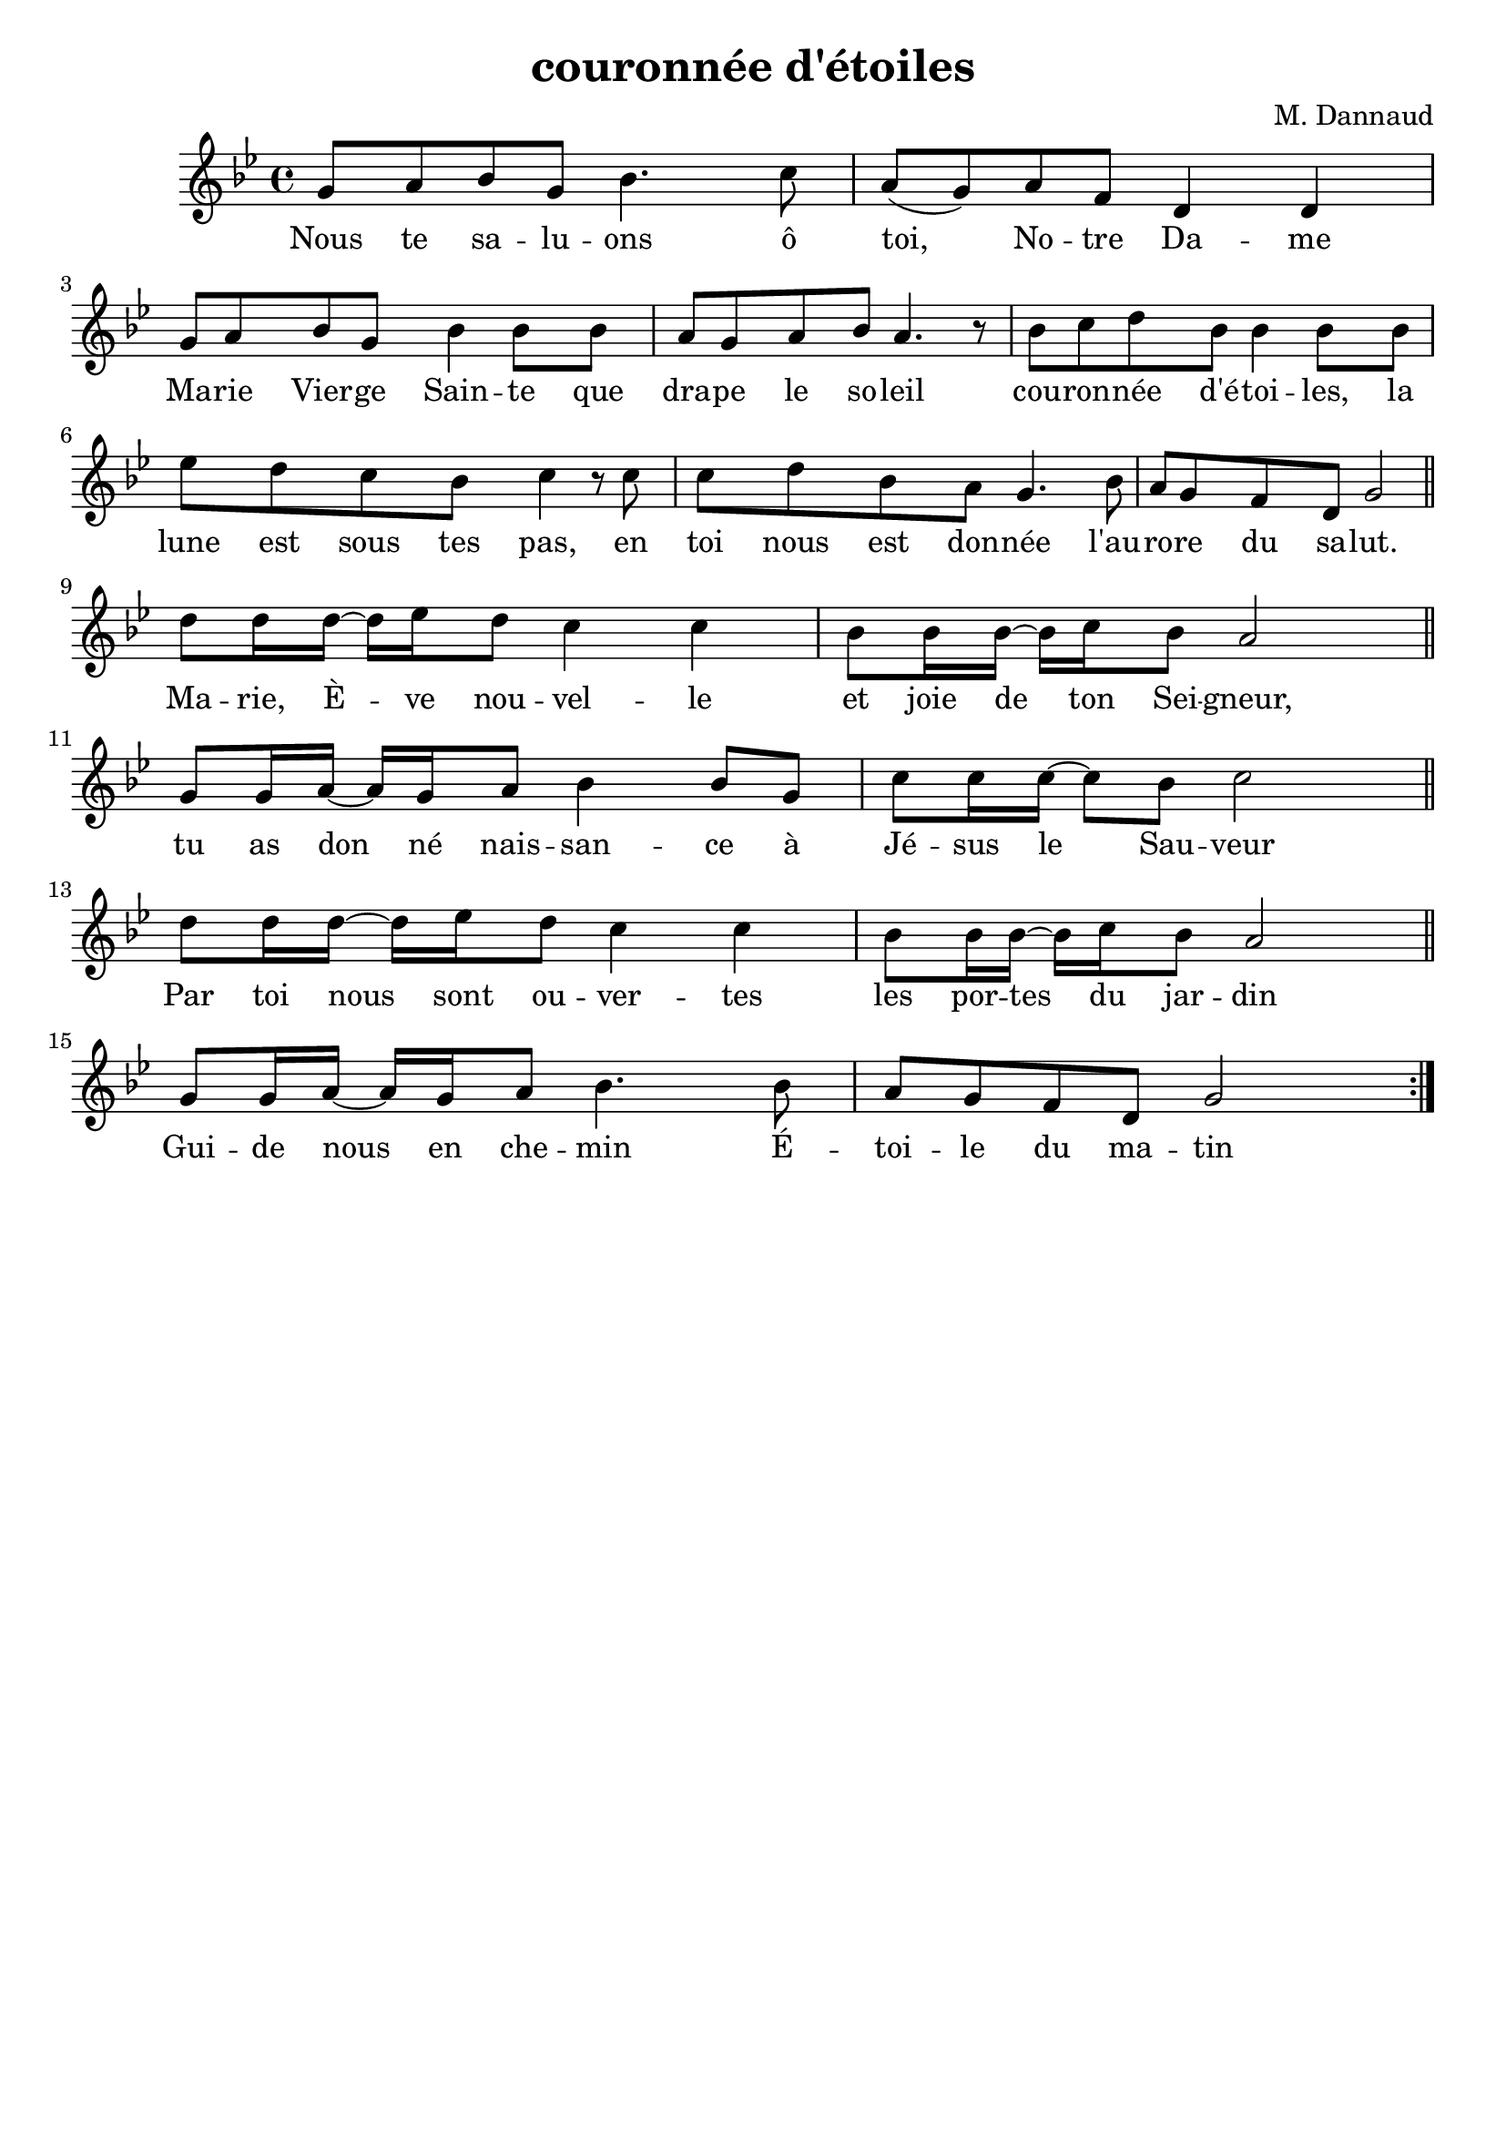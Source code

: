 \version "2.22"

\header {
	title = "couronnée d'étoiles"
	composer = "M. Dannaud"
	tagline = ""
}

\transpose a g
\relative
{
	\clef treble
	\key a \minor
	\time 4/4
	\override Lyrics.LyricSpace.minimum-distance = #3.0
	a'8 b c a c4. d8 |
	b( a) b g e4 e4  |
	%\break
	a8 b c a c4 c8 c |
	b a b c b4. r8   |
	%\break
	c8 d e c c4 c8 c |
	f e d c d4 r8 d  |
	%\break
	d e c b a4. c8   |
	b a g e a2       \bar "||"
	\break
	e'8 e16 e16~ 16 f16 e8 d4 d4   |
	c8 c16 c16~ 16 d16 c8 b2       \bar "||"
	%\break
	a8 a16 b16~ 16 a16 b8 c4 c8 a8 |
	d d16 d16~ 8 c8 d2             \bar "||"
	%\break
	e8 e16 e16~ 16 f16 e8 d4 d4    |
	c8 c16 c16~ 16 d16 c8 b2       \bar "||"
	%\break
	a8 a16 b16~ 16 a16 b8 c4. c8   |
	b a g e a2                     \bar ":|."
}
\addlyrics
{
	Nous te sa -- lu -- ons
	ô toi, No -- tre Da -- me
	Ma -- rie Vier -- ge Sain -- te que
	dra -- pe le so -- leil
	cou -- ron -- née d'é -- toi -- les, la
	lune est sous tes pas, en
	toi nous est don -- née l'au --
	ro -- re du sa -- lut.
	Ma -- rie, È -- ve nou -- vel -- le
	et joie de ton Sei -- gneur,
	tu as don né nais -- san -- ce à
	Jé -- sus le Sau -- veur
	Par toi nous sont ou -- ver -- tes
	les por -- tes du jar -- din
	Gui -- de nous en che -- min
	É -- toi -- le du ma -- tin
}

% vim:set ai tw=77 filetype=lilypond:
